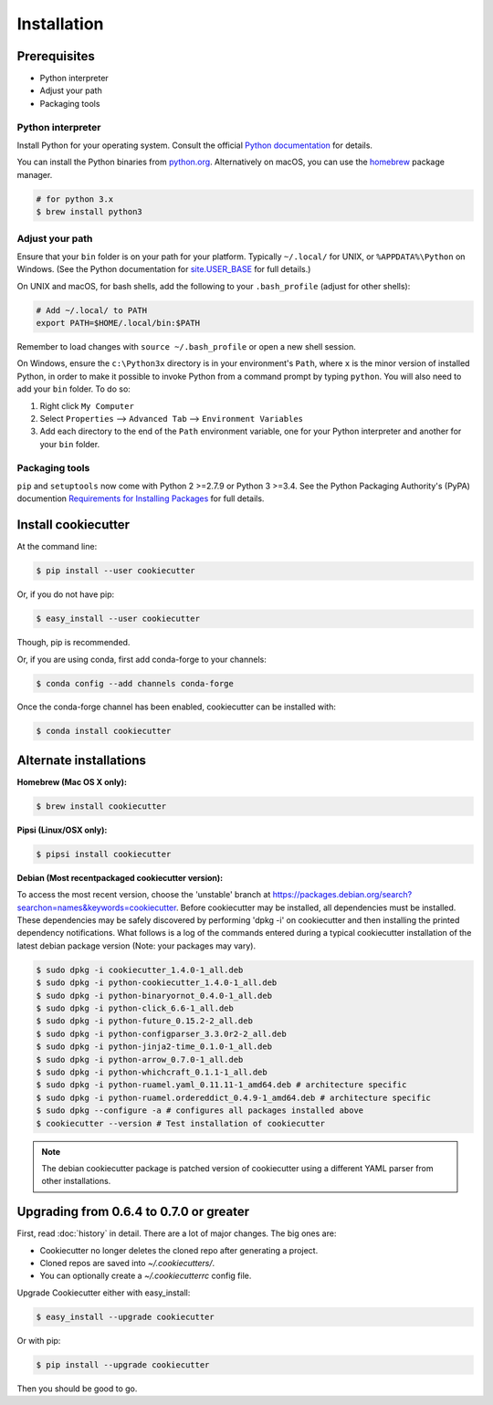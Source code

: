 ============
Installation
============

Prerequisites
-------------

* Python interpreter
* Adjust your path
* Packaging tools

Python interpreter
^^^^^^^^^^^^^^^^^^

Install Python for your operating system. Consult the official `Python documentation <https://docs.python.org/3/using/index.html>`_ for details.

You can install the Python binaries from `python.org <https://www.python.org/downloads/mac-osx/>`_. Alternatively on macOS, you can use the `homebrew <http://brew.sh/>`_ package manager.

.. code-block:: bash

    # for python 3.x
    $ brew install python3


Adjust your path
^^^^^^^^^^^^^^^^

Ensure that your ``bin`` folder is on your path for your platform. Typically ``~/.local/`` for UNIX, or ``%APPDATA%\Python`` on Windows. (See the Python documentation for `site.USER_BASE <https://docs.python.org/3/library/site.html#site.USER_BASE>`_ for full details.)

On UNIX and macOS, for bash shells, add the following to your ``.bash_profile`` (adjust for other shells):

.. code-block:: bash

    # Add ~/.local/ to PATH
    export PATH=$HOME/.local/bin:$PATH

Remember to load changes with ``source ~/.bash_profile`` or open a new shell session.

On Windows, ensure the ``c:\Python3x`` directory is in your environment's ``Path``, where ``x`` is the minor version of installed Python, in order to make it possible to invoke Python from a command prompt by typing ``python``. You will also need to add your ``bin`` folder. To do so:

#. Right click ``My Computer``
#. Select ``Properties`` --> ``Advanced Tab`` --> ``Environment Variables``
#. Add each directory to the end of the ``Path`` environment variable, one for your Python interpreter and another for your ``bin`` folder.

   .. seealso:: See `Configuring Python (on Windows) <https://docs.python.org/3/using/windows.html#configuring-python>`_ for full details.


Packaging tools
^^^^^^^^^^^^^^^

``pip`` and ``setuptools`` now come with Python 2 >=2.7.9 or Python 3 >=3.4. See the Python Packaging Authority's (PyPA) documention `Requirements for Installing Packages <https://packaging.python.org/en/latest/installing/#requirements-for-installing-packages>`_ for full details.


Install cookiecutter
--------------------

At the command line:

.. code-block:: bash

    $ pip install --user cookiecutter

Or, if you do not have pip:

.. code-block:: bash

    $ easy_install --user cookiecutter

Though, pip is recommended.

Or, if you are using conda, first add conda-forge to your channels:

.. code-block:: bash

    $ conda config --add channels conda-forge

Once the conda-forge channel has been enabled, cookiecutter can be installed with:

.. code-block:: bash

    $ conda install cookiecutter

Alternate installations
-----------------------

**Homebrew (Mac OS X only):**

.. code-block:: bash

    $ brew install cookiecutter

**Pipsi (Linux/OSX only):**

.. code-block:: bash

    $ pipsi install cookiecutter

**Debian (Most recentpackaged cookiecutter version):**

To access the most recent version, choose the 'unstable' branch at https://packages.debian.org/search?searchon=names&keywords=cookiecutter.  Before cookiecutter may be  installed, all dependencies must be installed.  These dependencies may be safely discovered by performing 'dpkg -i' on cookiecutter and then installing the printed dependency notifications.  What follows is a log of the commands entered during a typical cookiecutter installation of the latest debian package version (Note:  your packages may vary).

.. code-block:: bash

    $ sudo dpkg -i cookiecutter_1.4.0-1_all.deb
    $ sudo dpkg -i python-cookiecutter_1.4.0-1_all.deb
    $ sudo dpkg -i python-binaryornot_0.4.0-1_all.deb
    $ sudo dpkg -i python-click_6.6-1_all.deb
    $ sudo dpkg -i python-future_0.15.2-2_all.deb
    $ sudo dpkg -i python-configparser_3.3.0r2-2_all.deb
    $ sudo dpkg -i python-jinja2-time_0.1.0-1_all.deb
    $ sudo dpkg -i python-arrow_0.7.0-1_all.deb
    $ sudo dpkg -i python-whichcraft_0.1.1-1_all.deb
    $ sudo dpkg -i python-ruamel.yaml_0.11.11-1_amd64.deb # architecture specific
    $ sudo dpkg -i python-ruamel.ordereddict_0.4.9-1_amd64.deb # architecture specific
    $ sudo dpkg --configure -a # configures all packages installed above
    $ cookiecutter --version # Test installation of cookiecutter

.. note:: The debian cookiecutter package is patched version of cookiecutter using a different YAML parser from other installations.

Upgrading from 0.6.4 to 0.7.0 or greater
-----------------------------------------

First, read :doc:`history` in detail. There are a lot of major
changes. The big ones are:

* Cookiecutter no longer deletes the cloned repo after generating a project.
* Cloned repos are saved into `~/.cookiecutters/`.
* You can optionally create a `~/.cookiecutterrc` config file.

Upgrade Cookiecutter either with easy_install:

.. code-block:: bash

    $ easy_install --upgrade cookiecutter

Or with pip:

.. code-block:: bash

    $ pip install --upgrade cookiecutter

Then you should be good to go.
